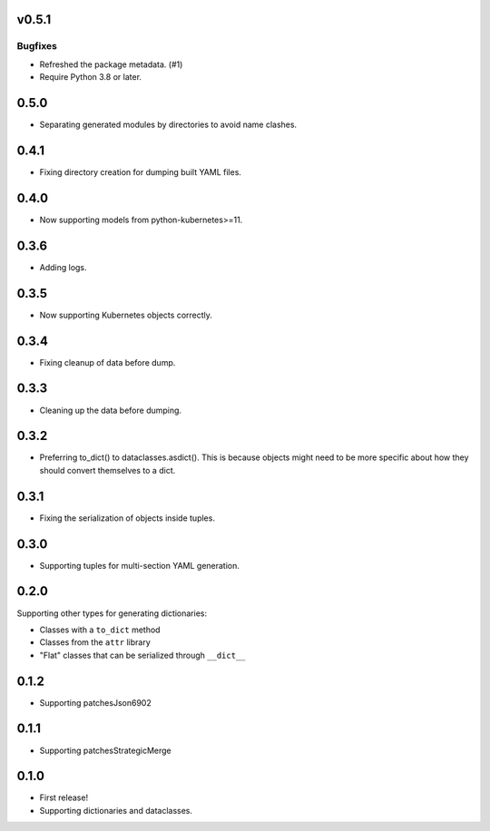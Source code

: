 v0.5.1
======

Bugfixes
--------

- Refreshed the package metadata. (#1)
- Require Python 3.8 or later.


0.5.0
=====

* Separating generated modules by directories to avoid name clashes.

0.4.1
=====

* Fixing directory creation for dumping built YAML files.

0.4.0
=====

* Now supporting models from python-kubernetes>=11.

0.3.6
=====

* Adding logs.

0.3.5
=====

* Now supporting Kubernetes objects correctly.

0.3.4
=====

* Fixing cleanup of data before dump.

0.3.3
=====

* Cleaning up the data before dumping.

0.3.2
=====

* Preferring to_dict() to dataclasses.asdict().
  This is because objects might need to be more specific about how they
  should convert themselves to a dict.

0.3.1
=====

* Fixing the serialization of objects inside tuples.

0.3.0
=====

* Supporting tuples for multi-section YAML generation.

0.2.0
=====

Supporting other types for generating dictionaries:

* Classes with a ``to_dict`` method
* Classes from the ``attr`` library
* "Flat" classes that can be serialized through ``__dict__``

0.1.2
=====

* Supporting patchesJson6902

0.1.1
=====

* Supporting patchesStrategicMerge

0.1.0
=====

* First release!
* Supporting dictionaries and dataclasses.
